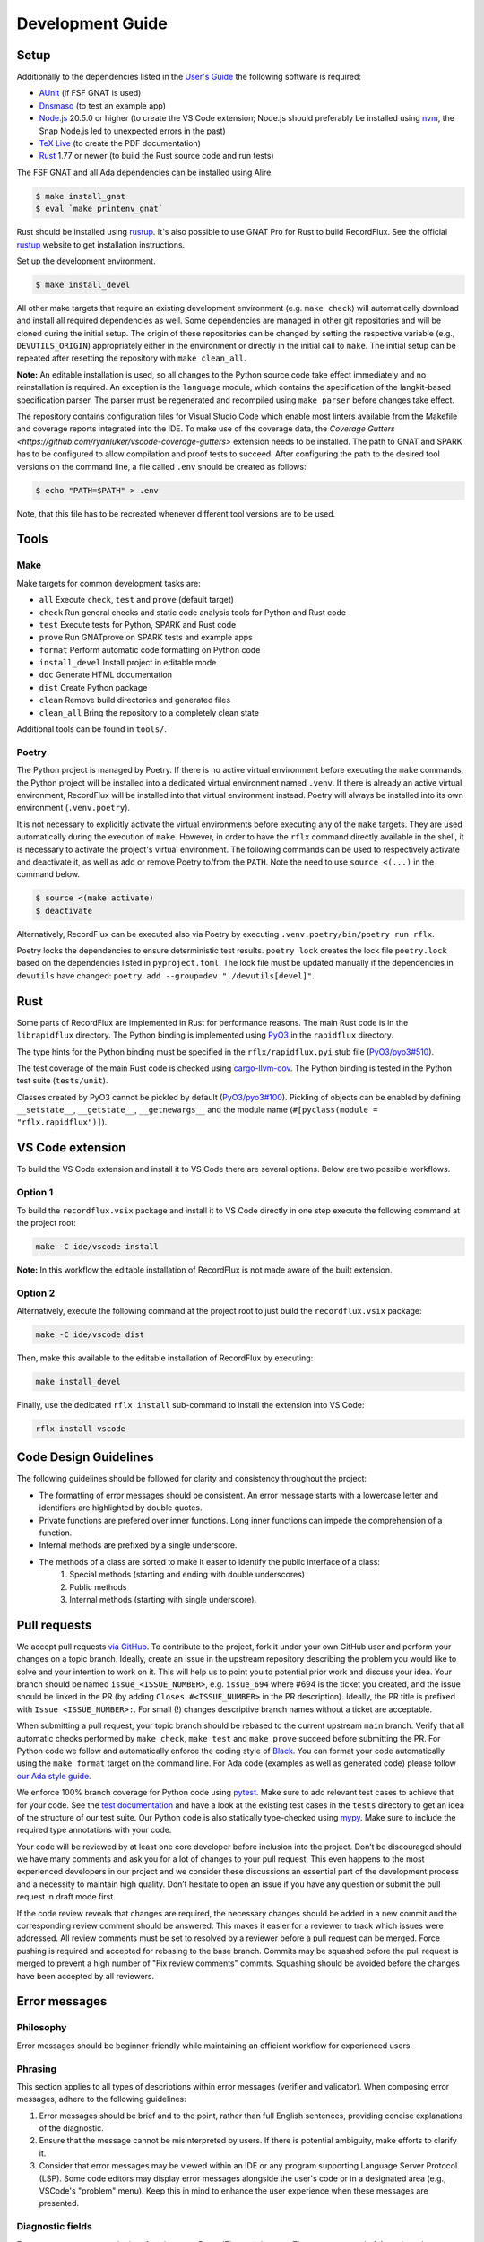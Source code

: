=================
Development Guide
=================

Setup
=====

Additionally to the dependencies listed in the `User's Guide <https://docs.adacore.com/live/wave/recordflux/html/recordflux_ug/index.html>`_ the following software is required:

- `AUnit <https://github.com/AdaCore/aunit>`_ (if FSF GNAT is used)
- `Dnsmasq <https://thekelleys.org.uk/dnsmasq/doc.html>`_ (to test an example app)
- `Node.js <https://nodejs.org/>`_ 20.5.0 or higher (to create the VS Code extension; Node.js should preferably be installed using `nvm <https://github.com/nvm-sh/nvm>`_, the Snap Node.js led to unexpected errors in the past)
- `TeX Live <https://tug.org/texlive/>`_ (to create the PDF documentation)
- `Rust <https://www.rust-lang.org/>`_ 1.77 or newer (to build the Rust source code and run tests)

The FSF GNAT and all Ada dependencies can be installed using Alire.

.. code:: console

   $ make install_gnat
   $ eval `make printenv_gnat`

Rust should be installed using `rustup <https://rustup.rs/>`_.
It's also possible to use GNAT Pro for Rust to build RecordFlux.
See the official `rustup <https://rustup.rs/>`_ website to get installation instructions.

Set up the development environment.

.. code:: console

   $ make install_devel

All other make targets that require an existing development environment (e.g. ``make check``) will automatically download and install all required dependencies as well.
Some dependencies are managed in other git repositories and will be cloned during the initial setup.
The origin of these repositories can be changed by setting the respective variable (e.g., ``DEVUTILS_ORIGIN``) appropriately either in the environment or directly in the initial call to ``make``.
The initial setup can be repeated after resetting the repository with ``make clean_all``.

**Note:**
An editable installation is used, so all changes to the Python source code take effect immediately and no reinstallation is required.
An exception is the ``language`` module, which contains the specification of the langkit-based specification parser.
The parser must be regenerated and recompiled using ``make parser`` before changes take effect.

The repository contains configuration files for Visual Studio Code which enable most linters available from the Makefile and coverage reports integrated into the IDE.
To make use of the coverage data, the `Coverage Gutters <https://github.com/ryanluker/vscode-coverage-gutters>` extension needs to be installed.
The path to GNAT and SPARK has to be configured to allow compilation and proof tests to succeed.
After configuring the path to the desired tool versions on the command line, a file called ``.env`` should be created as follows:

.. code:: console

   $ echo "PATH=$PATH" > .env

Note, that this file has to be recreated whenever different tool versions are to be used.

Tools
=====

Make
----

Make targets for common development tasks are:

- ``all`` Execute ``check``, ``test`` and ``prove`` (default target)
- ``check`` Run general checks and static code analysis tools for Python and Rust code
- ``test`` Execute tests for Python, SPARK and Rust code
- ``prove`` Run GNATprove on SPARK tests and example apps
- ``format`` Perform automatic code formatting on Python code
- ``install_devel`` Install project in editable mode
- ``doc`` Generate HTML documentation
- ``dist`` Create Python package
- ``clean`` Remove build directories and generated files
- ``clean_all`` Bring the repository to a completely clean state

Additional tools can be found in ``tools/``.

Poetry
------

The Python project is managed by Poetry.
If there is no active virtual environment before executing the ``make`` commands, the Python project will be installed into a dedicated virtual environment named ``.venv``.
If there is already an active virtual environment, RecordFlux will be installed into that virtual environment instead.
Poetry will always be installed into its own environment (``.venv.poetry``).

It is not necessary to explicitly activate the virtual environments before executing any of the ``make`` targets.
They are used automatically during the execution of ``make``.
However, in order to have the ``rflx`` command directly available in the shell, it is necessary to activate the project's virtual environment.
The following commands can be used to respectively activate and deactivate it, as well as add or remove Poetry to/from the ``PATH``.
Note the need to use ``source <(...)`` in the command below.

.. code:: console

   $ source <(make activate)
   $ deactivate

Alternatively, RecordFlux can be executed also via Poetry by executing ``.venv.poetry/bin/poetry run rflx``.

Poetry locks the dependencies to ensure deterministic test results.
``poetry lock`` creates the lock file ``poetry.lock`` based on the dependencies listed in ``pyproject.toml``.
The lock file must be updated manually if the dependencies in ``devutils`` have changed: ``poetry add --group=dev "./devutils[devel]"``.

Rust
====

Some parts of RecordFlux are implemented in Rust for performance reasons.
The main Rust code is in the ``librapidflux`` directory.
The Python binding is implemented using `PyO3 <https://pyo3.rs/>`_ in the ``rapidflux`` directory.

The type hints for the Python binding must be specified in the ``rflx/rapidflux.pyi`` stub file (`PyO3/pyo3#510 <https://github.com/PyO3/pyo3/issues/510>`_).

The test coverage of the main Rust code is checked using `cargo-llvm-cov <https://github.com/taiki-e/cargo-llvm-cov>`_.
The Python binding is tested in the Python test suite (``tests/unit``).

Classes created by PyO3 cannot be pickled by default (`PyO3/pyo3#100 <https://github.com/PyO3/pyo3/issues/100>`_).
Pickling of objects can be enabled by defining ``__setstate__``, ``__getstate__``, ``__getnewargs__`` and the module name (``#[pyclass(module = "rflx.rapidflux")]``).

VS Code extension
=================

To build the VS Code extension and install it to VS Code there are several options.
Below are two possible workflows.

Option 1
--------

To build the ``recordflux.vsix`` package and install it to VS Code directly in one step execute the following command at the project root:

.. code:: console

   make -C ide/vscode install

**Note:**
In this workflow the editable installation of RecordFlux is not made aware of the built extension.

Option 2
--------

Alternatively, execute the following command at the project root to just build the ``recordflux.vsix`` package:

.. code:: console

   make -C ide/vscode dist

Then, make this available to the editable installation of RecordFlux by executing:

.. code:: console

   make install_devel

Finally, use the dedicated ``rflx install`` sub-command to install the extension into VS Code:

.. code:: console

   rflx install vscode

Code Design Guidelines
======================

The following guidelines should be followed for clarity and consistency throughout the project:

- The formatting of error messages should be consistent. An error message starts with a lowercase letter and identifiers are highlighted by double quotes.
- Private functions are prefered over inner functions. Long inner functions can impede the comprehension of a function.
- Internal methods are prefixed by a single underscore.
- The methods of a class are sorted to make it easer to identify the public interface of a class:
   1. Special methods (starting and ending with double underscores)
   2. Public methods
   3. Internal methods (starting with single underscore).

Pull requests
=============

We accept pull requests `via GitHub <https://github.com/AdaCore/RecordFlux/compare>`_.
To contribute to the project, fork it under your own GitHub user and perform your changes on a topic branch.
Ideally, create an issue in the upstream repository describing the problem you would like to solve and your intention to work on it.
This will help us to point you to potential prior work and discuss your idea.
Your branch should be named ``issue_<ISSUE_NUMBER>``, e.g. ``issue_694`` where #694 is the ticket you created, and the issue should be linked in the PR (by adding ``Closes #<ISSUE_NUMBER>`` in the PR description).
Ideally, the PR title is prefixed with ``Issue <ISSUE_NUMBER>:``.
For small (!) changes descriptive branch names without a ticket are acceptable.

When submitting a pull request, your topic branch should be rebased to the current upstream ``main`` branch.
Verify that all automatic checks performed by ``make check``, ``make test`` and ``make prove`` succeed before submitting the PR.
For Python code we follow and automatically enforce the coding style of `Black <https://pypi.org/project/black/>`_.
You can format your code automatically using the ``make format`` target on the command line.
For Ada code (examples as well as generated code) please follow `our Ada style guide <https://github.com/Componolit/ada-style>`_.

We enforce 100% branch coverage for Python code using `pytest <https://pytest.org>`_.
Make sure to add relevant test cases to achieve that for your code.
See the `test documentation <https://github.com/AdaCore/RecordFlux/blob/main/tests/README.md>`_ and have a look at the existing test cases in the ``tests`` directory to get an idea of the structure of our test suite.
Our Python code is also statically type-checked using `mypy <http://mypy-lang.org/>`_.
Make sure to include the required type annotations with your code.

Your code will be reviewed by at least one core developer before inclusion into the project.
Don’t be discouraged should we have many comments and ask you for a lot of changes to your pull request.
This even happens to the most experienced developers in our project and we consider these discussions an essential part of the development process and a necessity to maintain high quality.
Don’t hesitate to open an issue if you have any question or submit the pull request in draft mode first.

If the code review reveals that changes are required, the necessary changes should be added in a new commit and the corresponding review comment should be answered.
This makes it easier for a reviewer to track which issues were addressed.
All review comments must be set to resolved by a reviewer before a pull request can be merged.
Force pushing is required and accepted for rebasing to the base branch.
Commits may be squashed before the pull request is merged to prevent a high number of "Fix review comments" commits.
Squashing should be avoided before the changes have been accepted by all reviewers.

Error messages
==============

Philosophy
----------

Error messages should be beginner-friendly while maintaining an efficient workflow for experienced users.

Phrasing
--------

This section applies to all types of descriptions within error messages (verifier and validator).
When composing error messages, adhere to the following guidelines:

1.
   Error messages should be brief and to the point, rather than full English sentences, providing concise explanations of the diagnostic.
2.
   Ensure that the message cannot be misinterpreted by users.
   If there is potential ambiguity, make efforts to clarify it.
3.
   Consider that error messages may be viewed within an IDE or any program supporting Language Server Protocol (LSP).
   Some code editors may display error messages alongside the user's code or in a designated area (e.g., VSCode's "problem" menu).
   Keep this in mind to enhance the user experience when these messages are presented.

Diagnostic fields
-----------------

Error messages represent the interface between RecordFlux and the user.
They are composed of 4 sections that serve different purposes:

1.
   The actual error message.
2.
   The user's code with some relevant annotations.
3.
   An optional "note" part that adds relevant information to the error message shown above.
4.
   An optional "help" section that contains possible fixes, further explanations about the error, and how it could be resolved.

Error Message
-------------

This section contains the actual error message.
The error message should be short, descriptive and start with a capital letter.
The message should be as beginner-friendly as possible.
However, sometimes it's not always possible to write a beginner-friendly error message because the error is too complicated to be explained in a single sentence.
In those cases, try to phrase the error in a way that an intermediate or expert user could understand and iterate quickly in the edit/check cycle.
This message isn't meant to be a **complete English sentence** but rather a **short and descriptive message**.
The message should appear in **bold** and be preceded by the following message in red: ``error:``.
The prefix represents the diagnostic's severity; it can be one of the following:

- error (in red)
- warning (in yellow)
- info (in blue)
- help (in light blue)
- note (in yellow)

Example
^^^^^^^

This following sentence:

.. code:: console

    Type "Foo" is not declared

Should rather be:

.. code:: console

    Undeclared type "Foo"

A complete example should be:

.. code:: console

   error: Undeclared type "Foo"

User code
---------

This section is used to show the user's code with relevant annotations to provide the user with visual explanations about the actual problem in their code.
It **must show the actual user code** and not a pretty-printed version of it based on a syntax tree or any other data structure.
Spans are used to highlight problematic parts of the user's code.
The caret ``^`` character is used for that purpose.
If the user's terminal supports it, these must be displayed in red.
It's also possible to add an optional description next to a span to give more details to the user.
These description are displayed in blue.
Note that source file lines are also displayed in this section to make the error easier to locate.
If there is more than one line gap between two annotations, the representation must not show these lines as they represent useless information.
In this case, three dots (``...``) should be displayed.
This section is always preceded by an arrow followed by the file path relative to current working directory, a line number, and a column offset.
The same rules apply when the content is in the form of a diff.

Examples
^^^^^^^^

.. code:: console

   --> atm.rflx:20:3:
    20 | type Cell (Cell_Format : Cell_Type) is
              ^^^^ In this message declaration
        ...
    23 |          then Generic_Flow_Control
    24 |             if Cell_Format = UNI
                        ^^^^^^^^^^^^^^^^^ If this condition is met
        ...
    31 |       Virtual_Channel_Identifier : Virtual_Channel_Identifier
    32 |          then Generic_Flow_Control;
                  ^^^^^^^^^^^^^^^^^^^^^^^^^ Transition goes back to "Generic_Flow_Control"

Notes
-----

This section is optional and should be used to add relevant details to a diagnostic.
Fixes and tips do not belong in this section; such things should be in the hint sections.
Every note is represented as a span labeled with the corresponding explanation next to it.
This section may include a user's code snippet when it's relevant.
The "note" keyword is displayed in yellow.

Examples
^^^^^^^^

.. code:: console

   note: Error can cause other fields to not be aligned to 8 bits

.. code:: console

   note: Type `Foo` is considered as scalar
         --> ethernet.rflx:6:9:
         6 |    type TCI is range 0 .. 2 ** 16 - 1 with Size => 16;
                     ^^^ Type declared here

Hints
-----

This section is dedicated to helping the user by providing possible fixes, explaining potential error causes, etc.
The "hint" keyword is displayed in blue.
Targeting primarily new RecordFlux users, this section is displayed at the end of the error, as experienced users may skip it.
Links to relevant documentation can also be included.
Possible fixes are presented as a diff: additions appear in green and removals in red.


Examples
^^^^^^^^

.. code:: console

   help: 42 mod 8 = 2, thus this size is not a multiple of 8
   help: Sizes are represented as a number of bits, not bytes; Did you mean:
         --> wireguard.rflx
         28 | + with Size => 42 * 8
         28 | - with Size => 42

.. code:: console

    help: Remove transition to "Number" in "Value" (this may not be the desired behavior)
          --> wireguard.rflx
          11 | -         then Number
          12 | -            if Number = 2

Full examples
-------------

.. code:: console

    error: Maximum bound exceeds limit (2**63 - 1)
           --> bad.rflx3:10
           3 | type Integer is range 0 .. 2 ** 64 - 1 with Size => 8 * 8;
                                          ^^^^^^^ Value is too big

    help: Maximum value of the upper bound is `2**63 - 1`
    help: Consider using `Opaque` instead (see the `Opaque` type at https://docs.adacore.com/live/wave/recordflux/html/recordflux_lr/language_reference.html#message-types)


.. code:: console

   error: Structure contains cycle
          --> wireguard.rflx:7:10
          7  |        type Bad_Message is
              ...
          9  |            Number : Code;
                          ^^^^^^^^^^^^^ Next field is implicitly `Value`

          10 |            Value : Integer
          11 |               then Number
                             ^^^^^^^^^^^ Transition may produce a cycle `Number`

          12 |                    if Number = 2
                                  ^^^^^^^^^^^^^ Condition leads to a circular reference to `Number` if it holds true

    note: Sound message must not contain a cycle

    help: Remove transition to "Number" in "Value" (this may not be the desired behavior)
          --> wireguard.rflx
          11 | -             then Number
          12 | -                 if Number = 2


.. code:: console

    error: Condition is always true
           --> wireguard.rflx:18:56
           16 |    Reserved : Reserved
           17 |        then Sender
           18 |            if Message_Type = Handshake_Init or Message_Type = Handshake_Init
                                                               ^^^^^^^^^^^^^^^^^^^^^^^^^^^^^

    help: Remove the affected condition:
          18 | + if Message_Type = Handshake_Init
          18 | - if Message_Type = Handshake_Init or Message_Type = Handshake_Init
    help: Check that your condition is not erroneous

.. code:: console

   warning: condition might always be true
            --> foo.rflx:37:12:
            36 |       then Other
            37 |          if Foo = Field and Bad = Baz
                             ^^^^^^^^^^^^^^^^^^^^^^^^^

Validator
---------

Validator's error messages resemble the checker's error messages and largely follow the guidelines mentioned earlier, with a few exceptions.

The validator's diagnostic includes the following sections:

1.
    Tests actually run by RecordFlux
2.
    A failure list with detailed explanations
3.
    If enabled, the coverage report
4.
    A final line reporting the number of tests run, failed, and succeeded


Tests run
^^^^^^^^^

This part displays tests as they are run by RecordFlux.
A test can either pass or fail.
The word ``PASSED`` is shown in green, and ``FAILED`` is displayed in red.

.. code:: console

    PASSED  tests/examples/data/wireguard/handshake/valid/wg_cookie_response.raw
    FAILED  tests/examples/data/wireguard/handshake/valid/wg_handshake_init.raw
    FAILED  tests/examples/data/wireguard/handshake/valid/wg_handshake_response.raw
    PASSED  tests/examples/data/wireguard/handshake/valid/wg_transport.raw
    PASSED  tests/examples/data/wireguard/handshake/invalid/wg_handshake_init_no_sender.raw
    PASSED  tests/examples/data/wireguard/handshake/invalid/wg_handshake_response_no_receiver.raw
    PASSED  tests/examples/data/wireguard/handshake/invalid/wg_handshake_response_no_sender.raw
    PASSED  tests/examples/data/wireguard/handshake/invalid/wg_invalid_type.raw
    PASSED  tests/examples/data/wireguard/handshake/invalid/wg_reserved_field_not_zero.raw

Failures
^^^^^^^^

This part serves as a list of errors accompanied by detailed explanations.
Each error message is preceded by the sample that triggered the error.
The format for each error message remains consistent with the guidelines outlined in the previous section.
However, a hex dump may be included if relevant.
This section is demarcated by two lines of equal signs (``=``).
Each test name is enclosed by dash characters (``-``).

Example
"""""""

.. code:: console

    =========================== Failures ======================================
     ----- tests/examples/data/wireguard/handshake/valid/wg_handshake_init.raw -----
      error: Cannot set value for field "Reserved"
             --> wireguard.rflx:15:12
             15 | Reserved : Reserved
                  ^^^^^^^^ Value cannot be set to `16777215`

      help: Value `16777215` is not in the range `0 .. 0`
            --> wireguard.rflx:11:4
            11 |    type Reserved is range 0 .. 0 with Size => 3 * 8;
                         ^^^^^^^^ Declared here

     ----- tests/examples/data/wireguard/handshake/valid/wg_handshake_response.raw -
      error: Parsed message is shorter than the sample
             --> wireguard.rflx:13:4
             13 |    type Handshake is
                          ^^^^^^^^^ This message
      note: Parsed message has a length of 32 bits but the sample message is 24 bits long
      note: Exceeding bytes:
            --> Hex dump
            xxxx | cafe cafe cafe cafe
            xxxx | cafe cafe cafe cafe
                   ^^^^^^^^^^^^^^^^^^^ Unused bytes

     ----- tests/examples/data/wireguard/handshake/valid/wg_handshake_response.raw -
      error: Sample message is too small
             --> wireguard.rflx:13:4
             13 |    type Handshake is
                          ^^^^^^^^^ This message
                 ...
             56 |         Mac_Second : Opaque
                          ^^^^^^^^^^ Missing data to parse this field

      note: Parser failed because the sample message is smaller than the specification
      note: 6 bits are missing for the parser to parse the message

    ================================================================================
